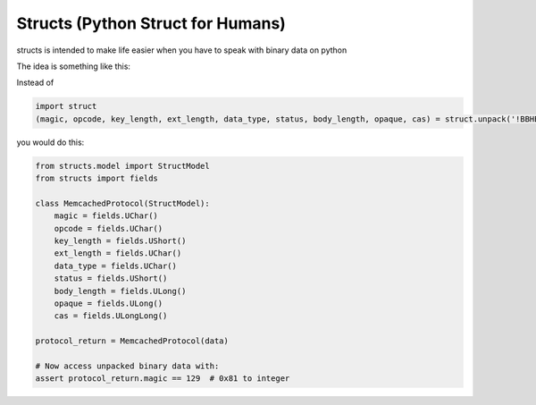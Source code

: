 Structs (Python Struct for Humans)
==================================

structs is intended to make life easier when you have to speak with binary data on python

The idea is something like this:

Instead of 

.. code-block:: python
    
    import struct
    (magic, opcode, key_length, ext_length, data_type, status, body_length, opaque, cas) = struct.unpack('!BBHBBHLLQ', value)
    
you would do this:

.. code-block:: python

    from structs.model import StructModel
    from structs import fields

    class MemcachedProtocol(StructModel):
        magic = fields.UChar()
        opcode = fields.UChar()
        key_length = fields.UShort()
        ext_length = fields.UChar()
        data_type = fields.UChar()
        status = fields.UShort()
        body_length = fields.ULong()
        opaque = fields.ULong()
        cas = fields.ULongLong()

    protocol_return = MemcachedProtocol(data)

    # Now access unpacked binary data with:
    assert protocol_return.magic == 129  # 0x81 to integer


